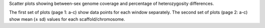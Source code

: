 Scatter plots showing between-sex genome coverage and percentage of heterozygosity differences. 

The first set of plots (page 1: a-c) show data points for each window separately. 
The second set of plots (page 2: a-c) show mean (± sd) values for each scaffold/chromosome.